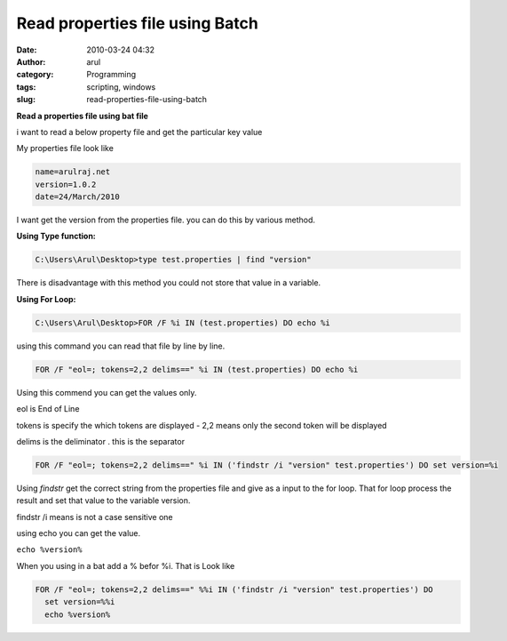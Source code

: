 Read properties file using Batch
################################
:date: 2010-03-24 04:32
:author: arul
:category: Programming
:tags: scripting, windows
:slug: read-properties-file-using-batch

**Read a properties file using bat file**

|image0|

i want to read a below property file and get the particular key value

My properties file look like

.. code-block:: properties

  name=arulraj.net
  version=1.0.2
  date=24/March/2010


I want get the version from the properties file. you can do this by
various method.

**Using Type function:**

.. code-block:: text

  C:\Users\Arul\Desktop>type test.properties | find "version"

There is disadvantage with this method you could not store that value in
a variable.

**Using For Loop:**

.. code-block:: text

  C:\Users\Arul\Desktop>FOR /F %i IN (test.properties) DO echo %i

using this command you can read that file by line by line.

.. code-block:: text

  FOR /F "eol=; tokens=2,2 delims==" %i IN (test.properties) DO echo %i

Using this commend you can get the values only.

eol is End of Line

tokens is specify the which tokens are displayed - 2,2 means only the
second token will be displayed

delims is the deliminator . this is the separator

.. code-block:: text

  FOR /F "eol=; tokens=2,2 delims==" %i IN ('findstr /i "version" test.properties') DO set version=%i

Using *findstr* get the correct string from the properties file and give
as a input to the for loop. That for loop process the result and set
that value to the variable version.

findstr /i means is not a case sensitive one

using echo you can get the value.

``echo %version%``

When you using in a bat add a % befor %i. That is Look like

.. code-block:: text

  FOR /F "eol=; tokens=2,2 delims==" %%i IN ('findstr /i "version" test.properties') DO 
    set version=%%i
    echo %version%

.. |image0| image:: http://2.bp.blogspot.com/_X5tq9y9xv2s/Srs4KNLAw0I/AAAAAAAAAFw/YgXxL4EMQe0/s400/MS-DOS-Batch-File.png
   :target: http://2.bp.blogspot.com/_X5tq9y9xv2s/Srs4KNLAw0I/AAAAAAAAAFw/YgXxL4EMQe0/s1600-h/MS-DOS-Batch-File.png
